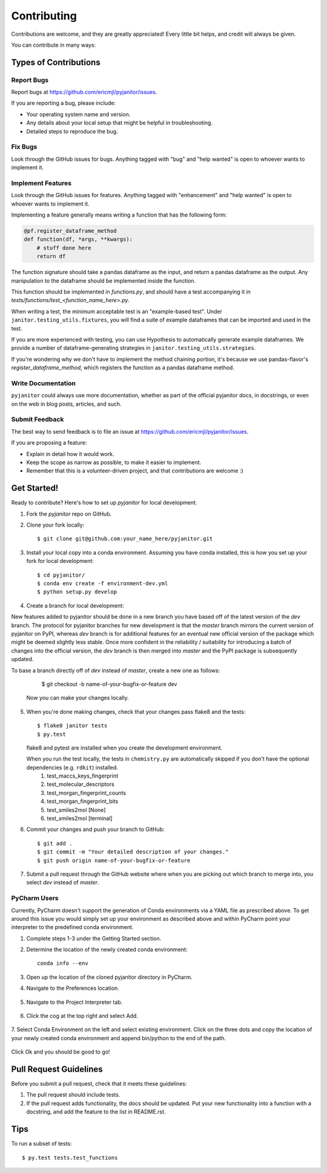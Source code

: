 .. highlight:: shell

============
Contributing
============

Contributions are welcome, and they are greatly appreciated! Every
little bit helps, and credit will always be given.

You can contribute in many ways:

Types of Contributions
----------------------

Report Bugs
~~~~~~~~~~~

Report bugs at https://github.com/ericmjl/pyjanitor/issues.

If you are reporting a bug, please include:

* Your operating system name and version.
* Any details about your local setup that might be helpful in troubleshooting.
* Detailed steps to reproduce the bug.

Fix Bugs
~~~~~~~~

Look through the GitHub issues for bugs. Anything tagged with "bug"
and "help wanted" is open to whoever wants to implement it.

Implement Features
~~~~~~~~~~~~~~~~~~

Look through the GitHub issues for features. Anything tagged with "enhancement"
and "help wanted" is open to whoever wants to implement it.

Implementing a feature generally means writing a function that has the
following form:

.. code-block:: python

    @pf.register_dataframe_method
    def function(df, *args, **kwargs):
        # stuff done here
        return df

The function signature should take a pandas dataframe as the input, and return
a pandas dataframe as the output. Any manipulation to the dataframe should be
implemented inside the function.

This function should be implemented in `functions.py`, and should have a test
accompanying it in `tests/functions/test_<function_name_here>.py`.

When writing a test, the minimum acceptable test is an "example-based test".
Under ``janitor.testing_utils.fixtures``, you will find a suite of example
dataframes that can be imported and used in the test.

If you are more experienced with testing, you can use Hypothesis to
automatically generate example dataframes. We provide a number of
dataframe-generating strategies in ``janitor.testing_utils.strategies``.

If you're wondering why we don't have to implement the method chaining
portion, it's because we use pandas-flavor's `register_dataframe_method`,
which registers the function as a pandas dataframe method.

Write Documentation
~~~~~~~~~~~~~~~~~~~

``pyjanitor`` could always use more documentation, whether as part of the
official pyjanitor docs, in docstrings, or even on the web in blog posts,
articles, and such.

Submit Feedback
~~~~~~~~~~~~~~~

The best way to send feedback is to file an issue at https://github.com/ericmjl/pyjanitor/issues.

If you are proposing a feature:

* Explain in detail how it would work.
* Keep the scope as narrow as possible, to make it easier to implement.
* Remember that this is a volunteer-driven project, and that contributions
  are welcome :)

Get Started!
------------

Ready to contribute? Here's how to set up `pyjanitor` for local development.

1. Fork the `pyjanitor` repo on GitHub.
2. Clone your fork locally::

    $ git clone git@github.com:your_name_here/pyjanitor.git

3. Install your local copy into a conda environment. Assuming you have conda installed, this is how you set up your fork for local development::

    $ cd pyjanitor/
    $ conda env create -f environment-dev.yml
    $ python setup.py develop

4. Create a branch for local development::

New features added to pyjanitor should be done in a new branch you have based off of the latest version of the `dev` branch. The protocol for pyjanitor branches for new development is that the `master` branch mirrors the current version of pyjanitor on PyPI, whereas `dev` branch is for additional features for an eventual new official version of the package which might be deemed slightly less stable. Once more confident in the reliability / suitability for introducing a batch of changes into the official version, the `dev` branch is then merged into `master` and the PyPI package is subsequently updated.

To base a branch directly off of `dev` instead of `master`, create a new one as follows:

    $ git checkout -b name-of-your-bugfix-or-feature dev

   Now you can make your changes locally.

5. When you're done making changes, check that your changes pass flake8 and the tests::

    $ flake8 janitor tests
    $ py.test

   flake8 and pytest are installed when you create the development environment.

   When you run the test locally, the tests in ``chemistry.py`` are automatically skipped if you don't have the optional dependencies (e.g. ``rdkit``) installed.
        1. test_maccs_keys_fingerprint
        2. test_molecular_descriptors
        3. test_morgan_fingerprint_counts
        4. test_morgan_fingerprint_bits
        5. test_smiles2mol [None]
        6. test_smiles2mol [terminal]

6. Commit your changes and push your branch to GitHub::

    $ git add .
    $ git commit -m "Your detailed description of your changes."
    $ git push origin name-of-your-bugfix-or-feature

7. Submit a pull request through the GitHub website where when you are picking out which branch to merge into, you select `dev` instead of `master`.


PyCharm Users
~~~~~~~~~~~~~
Currently, PyCharm doesn't support the generation of Conda environments via a
YAML file as prescribed above. To get around this issue you would simply set up
your environment as described above and within PyCharm point your interpreter
to the predefined conda environment.

1. Complete steps 1-3 under the Getting Started section.
2. Determine the location of the newly created conda environment::

    conda info --env

3. Open up the location of the cloned pyjanitor directory in PyCharm.
4. Navigate to the Preferences location.

    .. image:: /images/preferences.png

5. Navigate to the Project Interpreter tab.

    .. image:: /images/project_interpreter.png

6. Click the cog at the top right and select Add.

    .. image:: /images/click_add.png

7. Select Conda Environment on the left and select existing environment. Click
on the three dots and copy the location of your newly created conda environment
and append bin/python to the end of the path.

    .. image:: /images/add_env.png

Click Ok and you should be good to go!


Pull Request Guidelines
-----------------------

Before you submit a pull request, check that it meets these guidelines:

1. The pull request should include tests.
2. If the pull request adds functionality, the docs should be updated. Put
   your new functionality into a function with a docstring, and add the
   feature to the list in README.rst.

Tips
----

To run a subset of tests::

    $ py.test tests.test_functions

